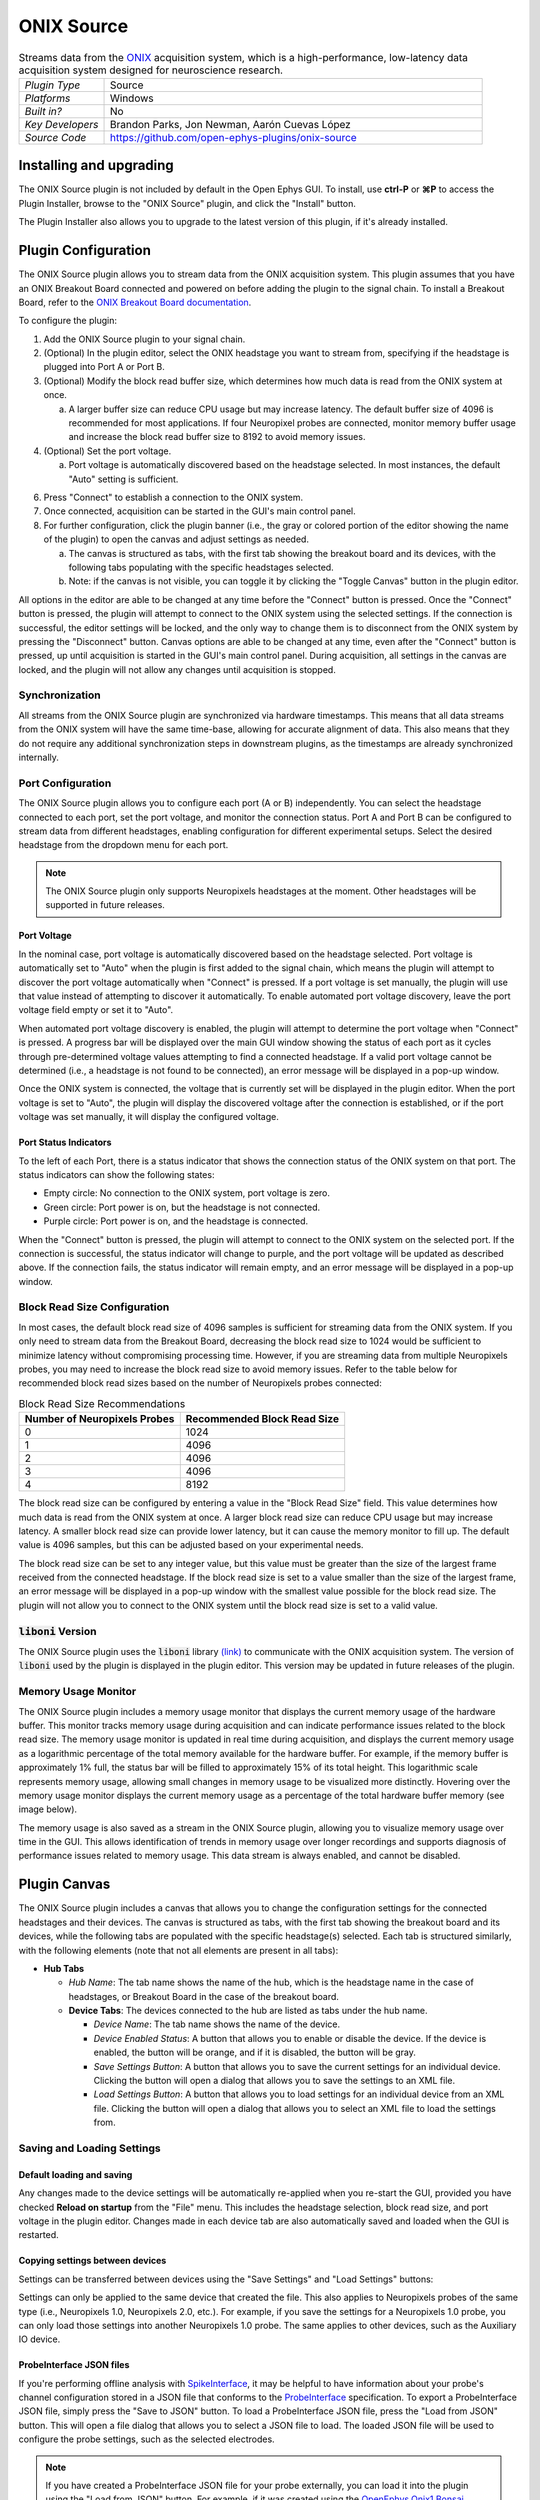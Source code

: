 .. _onixsource:
.. role:: raw-html-m2r(raw)
   :format: html

#####################
ONIX Source
#####################

.. image:: ../../_static/images/plugins/onixsource/onixsource-01.png
  :alt: Annotated ONIX Source Editor

.. csv-table:: Streams data from the `ONIX <https://open-ephys.github.io/onix-docs/>`__ acquisition system, which is a high-performance, low-latency data acquisition system designed for neuroscience research.
  :widths: 18, 80

  "*Plugin Type*", "Source"
  "*Platforms*", "Windows"
  "*Built in?*", "No"
  "*Key Developers*", "Brandon Parks, Jon Newman, Aarón Cuevas López"
  "*Source Code*", "https://github.com/open-ephys-plugins/onix-source"


Installing and upgrading
===========================

The ONIX Source plugin is not included by default in the Open Ephys GUI. To install, use **ctrl-P**
or **⌘P** to access the Plugin Installer, browse to the "ONIX Source" plugin, and click the "Install"
button.

The Plugin Installer also allows you to upgrade to the latest version of this plugin, if it's
already installed.

Plugin Configuration
===========================

The ONIX Source plugin allows you to stream data from the ONIX acquisition system. This plugin
assumes that you have an ONIX Breakout Board connected and powered on before adding the plugin to
the signal chain. To install a Breakout Board, refer to the `ONIX Breakout Board documentation
<https://open-ephys.github.io/onix-docs/Getting%20Started/index.html>`__.

To configure the plugin:

1. Add the ONIX Source plugin to your signal chain.
2. (Optional) In the plugin editor, select the ONIX headstage you want to stream from, specifying if
   the headstage is plugged into Port A or Port B.
3. (Optional) Modify the block read buffer size, which determines how much data is read from the
   ONIX system at once. 
   
   a. A larger buffer size can reduce CPU usage but may increase latency. The
      default buffer size of 4096 is recommended for most applications. If four Neuropixel probes are
      connected, monitor memory buffer usage and increase the block read buffer size to 8192 to avoid
      memory issues.

4. (Optional) Set the port voltage.

   a. Port voltage is automatically discovered based on the headstage selected. In most instances,
      the default "Auto" setting is sufficient.

6. Press "Connect" to establish a connection to the ONIX system.
7. Once connected, acquisition can be started in the GUI's main control panel.
8. For further configuration, click the plugin banner (i.e., the gray or colored portion of the
   editor showing the name of the plugin) to open the canvas and adjust settings as needed.

   a. The canvas is structured as tabs, with the first tab showing the breakout board and its
      devices, with the following tabs populating with the specific headstages selected. 
   b. Note: if the canvas is not visible, you can toggle it by clicking the "Toggle Canvas" button
      in the plugin editor. 

All options in the editor are able to be changed at any time before the "Connect" button is pressed.
Once the "Connect" button is pressed, the plugin will attempt to connect to the ONIX system using
the selected settings. If the connection is successful, the editor settings will be locked, and the
only way to change them is to disconnect from the ONIX system by pressing the "Disconnect" button.
Canvas options are able to be changed at any time, even after the "Connect" button is pressed, up
until acquisition is started in the GUI's main control panel. During acquisition, all settings in
the canvas are locked, and the plugin will not allow any changes until acquisition is stopped.

Synchronization
##################

All streams from the ONIX Source plugin are synchronized via hardware timestamps. This means that
all data streams from the ONIX system will have the same time-base, allowing for accurate alignment
of data. This also means that they do not require any additional synchronization steps in downstream
plugins, as the timestamps are already synchronized internally.

Port Configuration
######################

The ONIX Source plugin allows you to configure each port (A or B) independently. You can select the
headstage connected to each port, set the port voltage, and monitor the connection status. Port A
and Port B can be configured to stream data from different headstages, enabling configuration for
different experimental setups. Select the desired headstage from the dropdown menu for each port.

.. note:: 
  The ONIX Source plugin only supports Neuropixels headstages at the moment. Other headstages will 
  be supported in future releases.

Port Voltage
----------------

In the nominal case, port voltage is automatically discovered based on the headstage selected. Port
voltage is automatically set to "Auto" when the plugin is first added to the signal chain, which means
the plugin will attempt to discover the port voltage automatically when "Connect" is pressed. If a
port voltage is set manually, the plugin will use that value instead of attempting to discover it
automatically. To enable automated port voltage discovery, leave the port voltage field empty
or set it to "Auto".

When automated port voltage discovery is enabled, the plugin will attempt to determine the port
voltage when "Connect" is pressed. A progress bar will be displayed over the main GUI window showing
the status of each port as it cycles through pre-determined voltage values attempting to find a
connected headstage. If a valid port voltage cannot be determined (i.e., a headstage is not found to
be connected), an error message will be displayed in a pop-up window.

Once the ONIX system is connected, the voltage that is currently set will be displayed in the plugin
editor. When the port voltage is set to "Auto", the plugin will display the discovered voltage after
the connection is established, or if the port voltage was set manually, it will display the
configured voltage.

Port Status Indicators
-----------------------------

To the left of each Port, there is a status indicator that shows the connection status of the ONIX
system on that port. The status indicators can show the following states:

- Empty circle: No connection to the ONIX system, port voltage is zero.
- Green circle: Port power is on, but the headstage is not connected.
- Purple circle: Port power is on, and the headstage is connected.

When the "Connect" button is pressed, the plugin will attempt to connect to the ONIX system on the
selected port. If the connection is successful, the status indicator will change to purple, and the
port voltage will be updated as described above. If the connection fails, the status indicator will
remain empty, and an error message will be displayed in a pop-up window.

.. image:: ../../_static/images/plugins/onixsource/port-status-indicators.png
  :alt: Port Status Indicators in the ONIX Source plugin

Block Read Size Configuration
###############################

In most cases, the default block read size of 4096 samples is sufficient for streaming data from the
ONIX system. If you only need to stream data from the Breakout Board, decreasing the block read size
to 1024 would be sufficient to minimize latency without compromising processing time. However, if
you are streaming data from multiple Neuropixels probes, you may need to increase the block read
size to avoid memory issues. Refer to the table below for recommended block read sizes based on the
number of Neuropixels probes connected:

.. list-table:: Block Read Size Recommendations
   :header-rows: 1

   * - Number of Neuropixels Probes
     - Recommended Block Read Size
   * - 0
     - 1024
   * - 1
     - 4096
   * - 2
     - 4096
   * - 3
     - 4096
   * - 4
     - 8192

The block read size can be configured by entering a value in the "Block Read Size" field. This value
determines how much data is read from the ONIX system at once. A larger block read size can reduce
CPU usage but may increase latency. A smaller block read size can provide lower latency, but it can
cause the memory monitor to fill up. The default value is 4096 samples, but this can be adjusted
based on your experimental needs.

The block read size can be set to any integer value, but this value must be greater than the size of
the largest frame received from the connected headstage. If the block read size is set to a value
smaller than the size of the largest frame, an error message will be displayed in a pop-up window
with the smallest value possible for the block read size. The plugin will not allow you to connect
to the ONIX system until the block read size is set to a valid value.

:code:`liboni` Version
#########################

The ONIX Source plugin uses the :code:`liboni` library `(link)
<https://open-ephys.github.io/ONI/v1.0/api/index.html>`__ to communicate with the ONIX acquisition
system. The version of :code:`liboni` used by the plugin is displayed in the plugin editor. This
version may be updated in future releases of the plugin.

Memory Usage Monitor
#######################

The ONIX Source plugin includes a memory usage monitor that displays the current memory usage of the
hardware buffer. This monitor tracks memory usage during acquisition and can indicate performance
issues related to the block read size. The memory usage monitor is updated in real time during
acquisition, and displays the current memory usage as a logarithmic percentage of the total memory
available for the hardware buffer. For example, if the memory buffer is approximately 1% full, the
status bar will be filled to approximately 15% of its total height. This logarithmic scale
represents memory usage, allowing small changes in memory usage to be visualized more distinctly.
Hovering over the memory usage monitor displays the current memory usage as a percentage of the
total hardware buffer memory (see image below).

.. image:: ../../_static/images/plugins/onixsource/memory-monitor-usage.png
  :alt: Memory Usage Monitor in the ONIX Source plugin

The memory usage is also saved as a stream in the ONIX Source plugin, allowing you to visualize
memory usage over time in the GUI. This allows identification of trends in memory usage over longer
recordings and supports diagnosis of performance issues related to memory usage. This data stream is
always enabled, and cannot be disabled.

Plugin Canvas
================

The ONIX Source plugin includes a canvas that allows you to change the configuration settings for
the connected headstages and their devices. The canvas is structured as tabs, with the first tab
showing the breakout board and its devices, while the following tabs are populated with the specific
headstage(s) selected. Each tab is structured similarly, with the following elements (note that not
all elements are present in all tabs):

- **Hub Tabs**

  - *Hub Name*: The tab name shows the name of the hub, which is the headstage name in the case of
    headstages, or Breakout Board in the case of the breakout board.
  - **Device Tabs**: The devices connected to the hub are listed as tabs under the hub name.

    - *Device Name*: The tab name shows the name of the device.
    - *Device Enabled Status*: A button that allows you to enable or disable the device. If the device is
      enabled, the button will be orange, and if it is disabled, the button will be gray.
    - *Save Settings Button*: A button that allows you to save the current settings for an
      individual device. Clicking the button will open a dialog that allows you to save the settings
      to an XML file.
    - *Load Settings Button*: A button that allows you to load settings for an individual device
      from an XML file. Clicking the button will open a dialog that allows you to select an XML file
      to load the settings from.

Saving and Loading Settings
##############################

Default loading and saving
---------------------------

Any changes made to the device settings will be automatically re-applied when you re-start the GUI,
provided you have checked **Reload on startup** from the "File" menu. This includes the headstage
selection, block read size, and port voltage in the plugin editor. Changes made in each device tab
are also automatically saved and loaded when the GUI is restarted.

Copying settings between devices
--------------------------------

Settings can be transferred between devices using the "Save Settings" and "Load Settings" buttons:

.. image:: ../../_static/images/plugins/onixsource/save-load-settings-buttons.png
  :alt: Device settings buttons

Settings can only be applied to the same device that created the file. This also applies to
Neuropixels probes of the same type (i.e., Neuropixels 1.0, Neuropixels 2.0, etc.). For example,
if you save the settings for a Neuropixels 1.0 probe, you can only load those settings into another
Neuropixels 1.0 probe. The same applies to other devices, such as the Auxiliary IO device.

ProbeInterface JSON files
--------------------------------

If you're performing offline analysis with `SpikeInterface
<https://github.com/spikeinterface/spikeinterface>`__, it may be helpful to have information about
your probe's channel configuration stored in a JSON file that conforms to the `ProbeInterface
<https://probeinterface.readthedocs.io/en/main/format_spec.html>`__ specification. To export a
ProbeInterface JSON file, simply press the "Save to JSON" button. To load a ProbeInterface JSON
file, press the "Load from JSON" button. This will open a file dialog that allows you to select a
JSON file to load. The loaded JSON file will be used to configure the probe settings, such as the
selected electrodes. 

.. note:: 
  If you have created a ProbeInterface JSON file for your probe externally, you can load it into the plugin using the "Load from JSON" button. For example, if it was created using the `OpenEphys.Onix1 Bonsai library <https://open-ephys.github.io/bonsai-onix1-docs/index.html>`__, you can export the JSON file from Bonsai and load it into the plugin.

Breakout Board Configuration
###############################

.. image:: ../../_static/images/plugins/onixsource/breakout-edited-callouts.png
  :alt: Annotated Breakout Board Configuration Interface

The first tab in the canvas is the Breakout Board tab, which shows the connected devices on the
breakout board. The breakout board is the main hub for the ONIX system, and it is where the headstages are
connected. Certain devices on the breakout board can be enabled or disabled, and their settings can
be saved and loaded. The following devices are available for configuration on the breakout board:

- *Auxiliary IO*: This tab allows you to configure the Analog and Digital IO on the breakout board.
- *Harp Sync Input*: This tab allows you to configure the Harp Sync Input on the breakout board.
- *Output Clock*: This tab allows you to configure the Output Clock on the breakout board.

.. image:: ../../_static/images/plugins/onixsource/breakout-board-canvas.png
  :alt: Breakout Board Configuration Interface

Auxiliary IO
--------------

The Auxiliary IO tab allows you to configure the Analog and Digital IO on the breakout board. The
Analog IO can be used to stream analog data from external devices, and the Digital IO can be used to
stream digital data from external devices, as well as to record digital events from button presses
on the breakout board.

Analog data is streamed as a separate data stream, and can be visualized using the "LFP Viewer"
plugin. There are twelve analog channels available, and all channels are always enabled to record data.
The analog data is streamed at 25 kHz.

Digital data is saved as events, and can be visualized using the "LFP Viewer" plugin. The digital
events are sampled at 25 kHz, and can be used to record button presses or digital inputs on the
breakout board. The first 8 digital channels record the digital inputs, and the last 6 digital
channels record the button presses.

.. note:: 
  Digital channels are pulled high by default if no connection is given to the digital input. Events are overlaid on data, meaning that if no connections are given to any digital inputs, there will be eight event overlays on the Analog data stream, potentially making it difficult to see Analog data. To avoid this, you can either connect the digital inputs to ground, or disable the event overlay in the LFP Viewer.

Neuropixels Headstage Configuration
######################################

.. image:: ../../_static/images/plugins/onixsource/neuropixels-1e-canvas.png
  :alt: Neuropixels 1.0e Headstage Configuration

Neuropixels headstages are configured in the canvas by selecting the Neuropixels headstage tab.
While there are multiple types of Neuropixels headstages, the configuration is similar for all of
them. The canvas will display the following elements:

- *Probe Tab(s)*: Each probe connected to the headstage will have its own tab, showing the probe
  name. Clicking on the tab will show the probe configuration options. For more information on
  configuring Neuropixels probes, refer to the Probe Configuration section below.
- *BNO055 Tab*: If the headstage has a BNO IMU, a tab will be displayed showing the BNO configuration
  options. For more information on configuring the BNO IMU, refer to the BNO Configuration section
  below.

Probe Configuration
----------------------

The Neuropixels probe configuration options are displayed in the probe tab. Each probe tab will
include a probe viewer, allowing you to visualize the probe layout and select the electrodes to
stream. Depending on the probe type, the following options, and a button to view the selected option
in the probe viewer, may be available:

- *Electrodes*: Enabled selected electrodes, or view currently enabled electrodes.
- *Electrode Preset*: Select an electrode preset for the probe.
- *Reference*: The reference channel for the probe.
- *AP Gain*: The gain for the AP channels (Neuropixels 1.0 only). 
- *LFP Gain*: The gain for the LFP channels (Neuropixels 1.0 only).
- *AP Filter Cut*: Whether or not to apply a filter to the AP channels (Neuropixels 1.0 only).

Each probe tab will also include the probe serial number (if connected). Prior to connecting the
headstage, the probe serial number will be displayed as "0". Once the headstage has been connected,
any probes discovered will have their serial number displayed. This probe serial number can be used
to identify the probe in the ONIX system, and is used to load the calibration files for the probe
(see Calibration Files section below).

Compatible Probes
----------------------

This plugin can stream data from the following Neuropixels probe types:

.. csv-table::
   :widths: 70, 40, 40

   "**Probe**", "**Channels**", "**Plugin Version**"
   "Neuropixels 1.0", "384 AP, 384 LFP", "≥0.1.0"
   "Neuropixels 2.0 (quad-shank)", "384 wideband", "≥0.1.0"

Neuropixels Data Streams
---------------------------

The ONIX Source plugin sends data from all connected probes through the GUI's signal chain unless
they have been disabled. To disable data transmission, you can press the "Disable" button underneath
the probe name. The button will turn gray, and the stream will not be sent through the signal chain.

Neuropixels 1.0 probes have two data streams: 

* 384 channels of AP band data, sampled at 30 kHz (e.g. "Probe-AP")

* 384 channels of LFP band data, sampled at 2.5 kHz (e.g. "Probe-LFP")

Neuropixels 2.0 quad-shank probes have only one data stream:

* 384 channels of wide-band data, sampled at 30 kHz.

.. note:: 
  For headstages with multiple probes, the streams will include the probe index in the stream name (e.g., "Probe0-AP", "Probe0-LFP").

As of GUI version 0.6.0, streams in downstream plugins are configured independently. This makes it
much easier to apply different parameters to different streams, for example unique
:ref:`bandpassfilter` settings for the AP band and LFP band. However, users should be aware that
settings for one stream are not automatically applied to other streams. If you are recording from
many probes simultaneously, be sure to use the Stream Selector interface in downstream plugins to
confirm that the appropriate settings have taken effect for all incoming data streams.

Channel Constraints
^^^^^^^^^^^^^^^^^^^^^

For Neuropixels probes, there will always be 384 channels enabled across the entire probe.
Therefore, when enabling electrodes (either manually or using channel presets), some previously
enabled electrodes might be disabled. Additionally, if more than 384 electrodes are manually selected
to be enabled, only the last 384 channels will end up being enabled. Users should verify that the
correct electrodes are enabled.

In addition to the absolute number of channels, there are other restrictions in place regarding
which combinations of electrodes can be enabled at any given time. Each electrode is assigned a
particular channel number; across the entire probe, no two electrodes that share the same channel
can be simultaneously enabled.

Channel presets take this into account automatically and ensure that the rules are followed. When
manually enabling electrodes, the indexing logic is applied in the order that electrodes are
selected. If two (or more) electrodes are selected that share a channel value, the highest indexed
electrode is the only one that will be enabled.

Probe Map
^^^^^^^^^^^^^^^^^^^^^

The Probe Map will show the probe layout, with the shank(s) drawn and the electrodes displayed as
squares. Each electrode can be selected by clicking on it, or clicking and dragging to select
multiple electrodes. The selected electrodes will be highlighted, and can be enabled by clicking the
"Select" button under the *Electrodes* label to the right of the probe viewer. There are also
electrode presets available for different probe types, which can be selected from the dropdown menu
under the *Electrode Preset* label. The presets will automatically select the electrodes for the
probe following the rules described above.

On the left of the shanks, there is a graphical representation of the shank(s), with the electrode
number listed in logical groups. The window into the shank can be resized by clicking and dragging
the top or bottom of the window. The scroll wheel can be used to navigate along the shank by
hovering over the zoomed in portion of the probe, or by clicking and dragging the windowed portion
on the left.

To illustrate the channel constraints, the video below shows how choosing different electrode
presets will automatically select the correct electrodes, and how manually selecting electrodes will
apply the channel constraints. The video also shows how the probe map can be used to visualize the
probe layout and select electrodes.

.. image:: ../../_static/images/plugins/onixsource/neuropixels-1e-electrode-selection.gif
  :alt: GIF Illustrating Neuropixels 1.0e Electrode Selection

Calibration Files
^^^^^^^^^^^^^^^^^^^^^
Neuropixels probes require calibration in order to function properly. These files can be obtained from IMEC for every probe that you've purchased. There should be two files for each 1.0 probe:

* :code:`<probe_serial_number>_ADCCalibration.csv`

* :code:`<probe_serial_number>_gainCalValues.csv`

and one file for each 2.0 probe:

* :code:`<probe_serial_number>_gainCalValues.csv`

Calibration files can be loaded by clicking the :kbd:`...` button next to the respective file. This
will open a file dialog that allows you to select the calibration file for the probe. The calibration
file must be in the format specified by the Neuropixels documentation, and the naming scheme must
match the format above.

.. tip:: 
  If the probe serial number is not known, try connecting to the headstage first, and then check the probe serial number in the probe tab.

BNO055 Configuration
----------------------

BNO055 is an Inertial Measurement Unit (IMU) device that can be used to stream realtime orientation data
from the headstage, and to drive active commutation without a torque measurement.

Currently there are no settings available for the BNO055 IMU in the ONIX Source plugin. The device can
be enabled or disabled by clicking the "Enable/Disable" button in the BNO055 tab. When enabled, the
BNO055 IMU will stream data to the GUI, and the data can be visualized in the GUI's main control panel.
All BNO055 IMU data will be streamed as a single data stream, and can be visualized using the "LFP
Viewer" plugin.

All channels from the BNO055 IMU will be streamed, and there are no options to select which channels to
stream. The BNO055 IMU data will be streamed at 100 Hz. Each BNO IMU stream will have the following
channels:

- Euler angles (roll, pitch, yaw)
- Quaternion (x, y, z, w)
- Acceleration (x, y, z)
- Gravity (x, y, z)
- Temperature (Celsius)
- Calibration status (magnetometer, accelerometer, gyroscope, system)
  
  - Values are [0-3], where 0 means not calibrated and 3 means fully calibrated for that data type.

.. tip::
  The quaternion data can be used to drive the commutator in the GUI, allowing for real-time
  commutation of the headstage. See :ref:`commutatorcontrol` for more information on how to use the commutator with the BNO055 IMU data.

|
